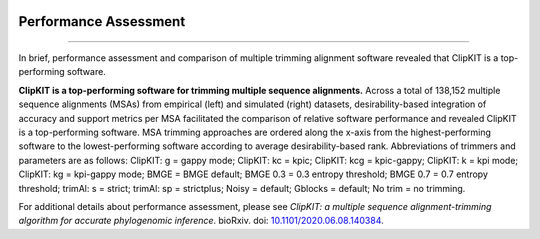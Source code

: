 .. image:: ../_static/img/ClipKIT_logo_top_only_v1.jpg
   :width: 55%
   :align: center

.. _performance:


Performance Assessment
======================

^^^^^


In brief, performance assessment and comparison of multiple trimming alignment software
revealed that ClipKIT is a top-performing software.

.. image:: ../_static/img/Performance_summary.jpg

**ClipKIT is a top-performing software for trimming multiple sequence alignments.** 
Across a total of 138,152 multiple sequence alignments (MSAs) from empirical (left) and
simulated (right) datasets, desirability-based integration of accuracy and support metrics
per MSA facilitated the comparison of relative software performance and revealed ClipKIT
is a top-performing software. MSA trimming approaches are ordered along the x-axis from
the highest-performing software to the lowest-performing software according to average
desirability-based rank. Abbreviations of trimmers and parameters are as follows: 
ClipKIT: g = gappy mode; ClipKIT: kc = kpic; ClipKIT: kcg = kpic-gappy; ClipKIT: k = kpi mode;
ClipKIT: kg = kpi-gappy mode; BMGE = BMGE default; BMGE 0.3 = 0.3 entropy threshold;
BMGE 0.7 = 0.7 entropy threshold; trimAl: s = strict; trimAl: sp = strictplus; Noisy = default;
Gblocks = default; No trim = no trimming.

For additional details about performance assessment, please see *ClipKIT: a multiple sequence
alignment-trimming algorithm for accurate phylogenomic inference*. bioRxiv. doi: |doiLink|_.

.. _doiLink: https://www.biorxiv.org/content/10.1101/2020.06.08.140384v1
.. |doiLink| replace:: 10.1101/2020.06.08.140384 